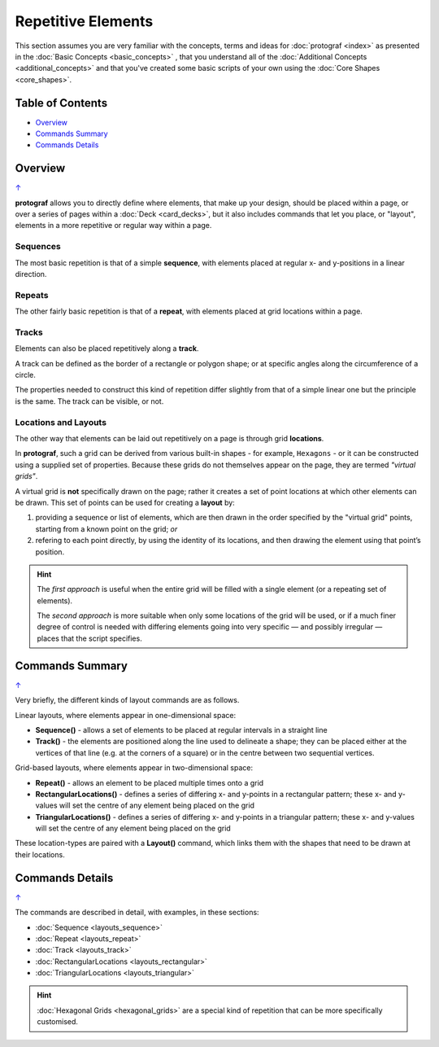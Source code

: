 ===================
Repetitive Elements
===================

.. |dash| unicode:: U+2014 .. EM DASH SIGN

This section assumes you are very familiar with the concepts, terms and ideas
for :doc:`protograf <index>`  as presented in the
:doc:`Basic Concepts <basic_concepts>` , that you understand all of the
:doc:`Additional Concepts <additional_concepts>` and that you've created some
basic scripts of your own using the :doc:`Core Shapes <core_shapes>`.

.. _table-of-contents:

Table of Contents
=================

-  `Overview`_
-  `Commands Summary`_
-  `Commands Details`_

Overview
========
`↑ <table-of-contents_>`_

**protograf** allows you to directly define where elements, that make up
your design, should be placed within a page, or over a series of pages
within a :doc:`Deck <card_decks>`, but it also includes commands that let
you place, or "layout", elements in a more repetitive or regular way
within a page.

Sequences
---------

The most basic repetition is that of a simple **sequence**, with elements
placed at regular x- and y-positions in a linear direction.

Repeats
-------

The other fairly basic repetition is that of a **repeat**, with elements
placed at grid locations within a page.

Tracks
------

Elements can also be placed repetitively along a **track**.

A track can be defined as the border of a rectangle or polygon shape;
or at specific angles along the circumference of a circle.

The properties needed to construct this kind of repetition differ
slightly from that of a simple linear one but the principle is the
same. The track can be visible, or not.

Locations and Layouts
---------------------

The other way that elements can be laid out repetitively on a page
is through grid **locations**.

In **protograf**, such a grid can be derived from various built-in shapes -
for example, ``Hexagons`` - or it can be constructed using a supplied set
of properties. Because these grids do not themselves appear on the page,
they are termed *"virtual grids"*.

A virtual grid is **not** specifically drawn on the page; rather it creates
a set of point locations at which other elements can be drawn. This set of
points can be used for creating a **layout** by:

1. providing a sequence or list of elements, which are then drawn in the
   order specified by the "virtual grid" points, starting from a known point
   on the grid; *or*
2. refering to each point directly, by using the identity of its locations,
   and then drawing the element using that point’s position.

.. HINT::

    The *first approach* is useful when the entire grid will be filled with a
    single element (or a repeating set of elements).

    The *second approach* is more suitable when only some locations of the grid
    will be used, or if a much finer degree of control is needed with differing
    elements going into very specific |dash| and possibly irregular |dash| places
    that the script specifies.


Commands Summary
================
`↑ <table-of-contents_>`_

Very briefly, the different kinds of layout commands are as follows.

Linear layouts, where elements appear in one-dimensional space:

-  **Sequence()** - allows a set of elements to be placed at regular
   intervals in a straight line
-  **Track()** - the elements are positioned along the line used to
   delineate a shape; they can be placed either at the vertices of that
   line (e.g. at the corners of a square) or in the centre between two
   sequential vertices.

Grid-based layouts, where elements appear in two-dimensional space:

-  **Repeat()** - allows an element to be placed multiple times onto
   a grid
-  **RectangularLocations()** - defines a series of differing x- and y-points
   in a rectangular pattern; these x- and y-values will set the
   centre of any element being placed on the grid
-  **TriangularLocations()** - defines a series of differing x- and y-points
   in a triangular pattern; these x- and y-values will set the
   centre of any element being placed on the grid

These location-types are paired with a **Layout()** command, which
links them with the shapes that need to be drawn at their locations.


Commands Details
================
`↑ <table-of-contents_>`_

The commands are described in detail, with examples, in these sections:

- :doc:`Sequence <layouts_sequence>`
- :doc:`Repeat <layouts_repeat>`
- :doc:`Track <layouts_track>`
- :doc:`RectangularLocations <layouts_rectangular>`
- :doc:`TriangularLocations <layouts_triangular>`

.. HINT::

    :doc:`Hexagonal Grids <hexagonal_grids>` are a special kind of repetition
    that can be more specifically customised.
